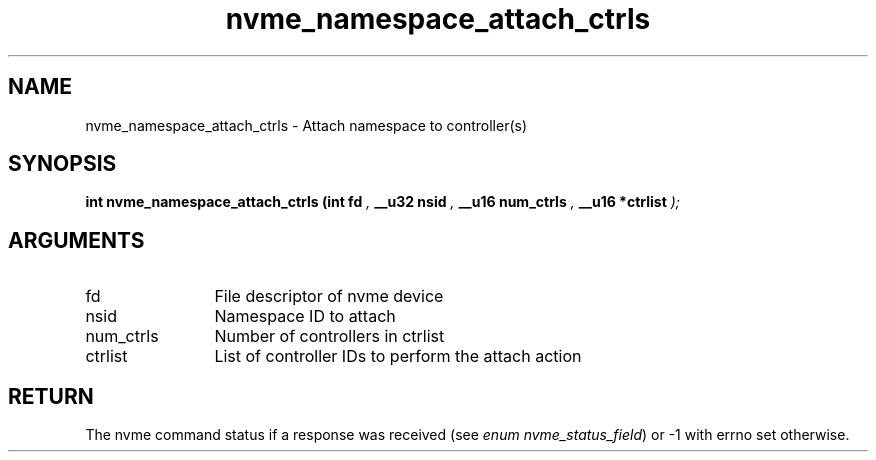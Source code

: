 .TH "nvme_namespace_attach_ctrls" 9 "nvme_namespace_attach_ctrls" "September 2023" "libnvme API manual" LINUX
.SH NAME
nvme_namespace_attach_ctrls \- Attach namespace to controller(s)
.SH SYNOPSIS
.B "int" nvme_namespace_attach_ctrls
.BI "(int fd "  ","
.BI "__u32 nsid "  ","
.BI "__u16 num_ctrls "  ","
.BI "__u16 *ctrlist "  ");"
.SH ARGUMENTS
.IP "fd" 12
File descriptor of nvme device
.IP "nsid" 12
Namespace ID to attach
.IP "num_ctrls" 12
Number of controllers in ctrlist
.IP "ctrlist" 12
List of controller IDs to perform the attach action
.SH "RETURN"
The nvme command status if a response was received (see
\fIenum nvme_status_field\fP) or -1 with errno set otherwise.
